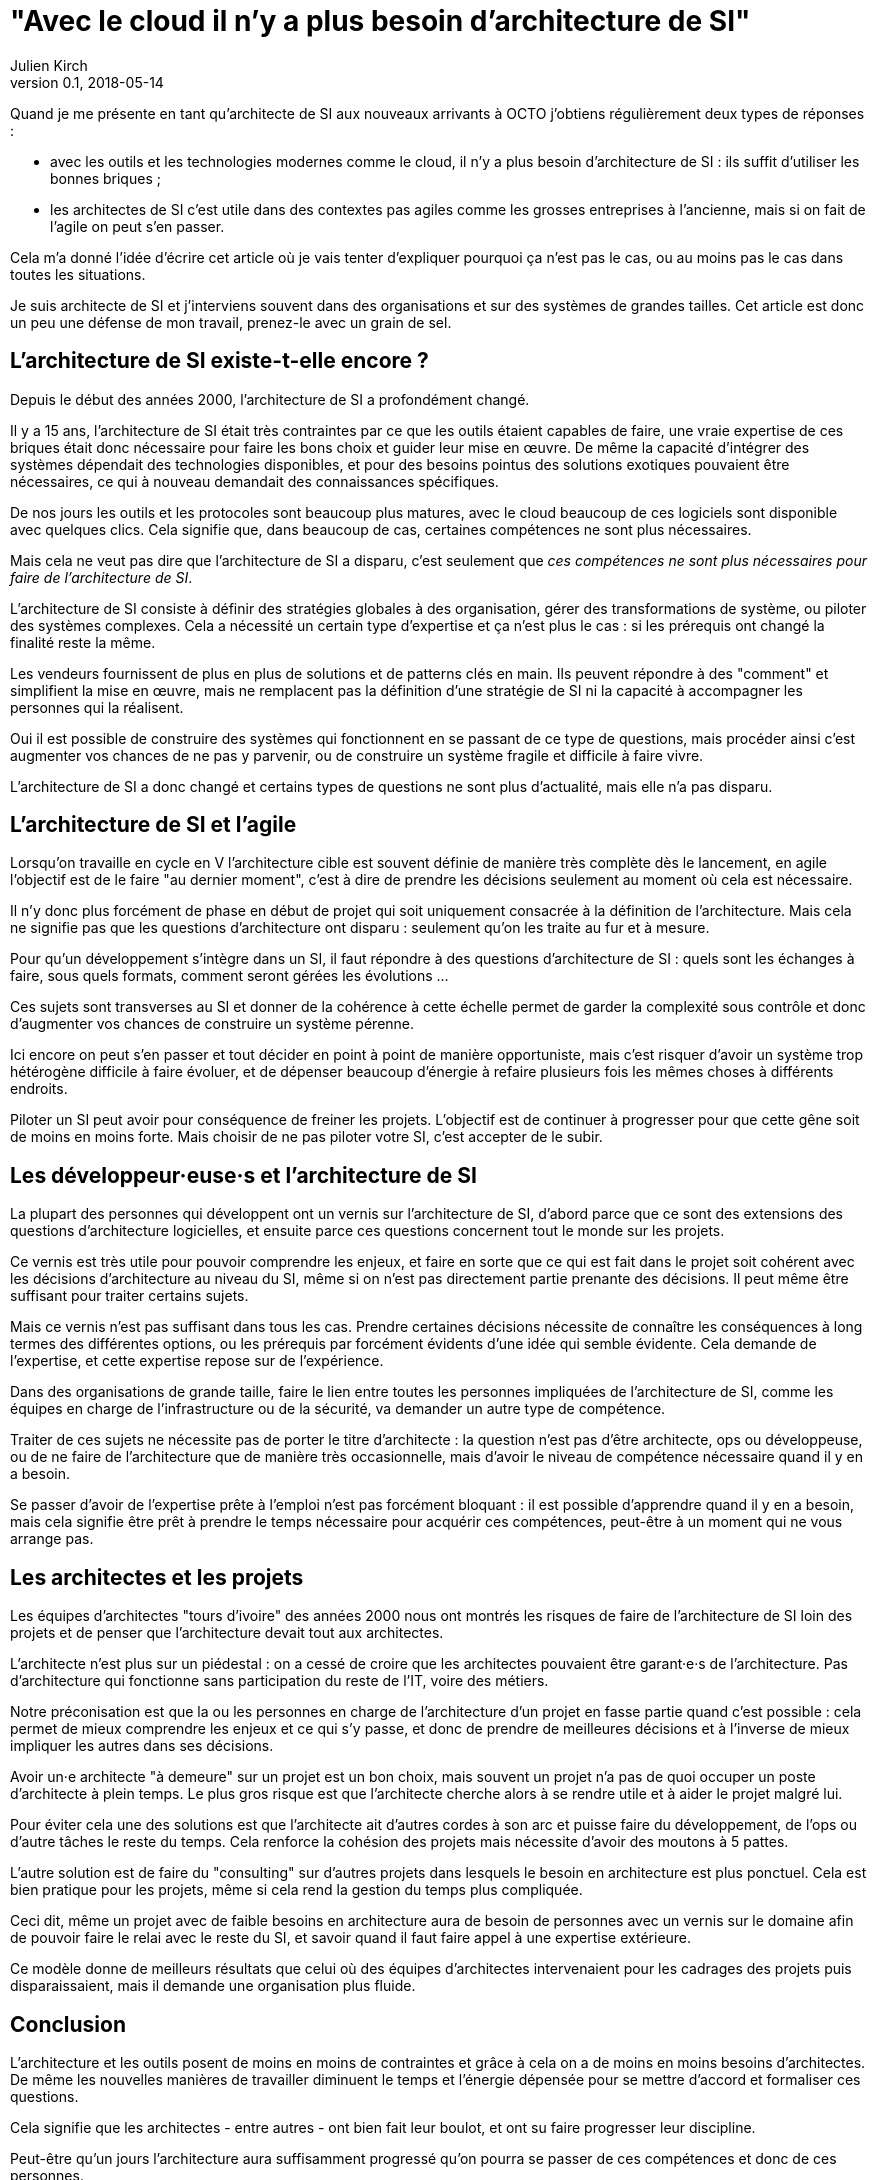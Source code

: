 = "Avec le cloud il n'y a plus besoin d'architecture de SI"
Julien Kirch
v0.1, 2018-05-14
:article_lang: fr

Quand je me présente en tant qu'architecte de SI aux nouveaux arrivants à OCTO j'obtiens régulièrement deux types de réponses :

- avec les outils et les technologies modernes comme le cloud, il n'y a plus besoin d'architecture de SI : ils suffit d'utiliser les bonnes briques ;
- les architectes de SI c'est utile dans des contextes pas agiles comme les grosses entreprises à l'ancienne, mais si on fait de l'agile on peut s'en passer.

Cela m'a donné l'idée d'écrire cet article où je vais tenter d'expliquer pourquoi ça n'est pas le cas, ou au moins pas le cas dans toutes les situations.

Je suis architecte de SI et j'interviens souvent dans des organisations et sur des systèmes de grandes tailles.
Cet article est donc un peu une défense de mon travail, prenez-le avec un grain de sel.

== L'architecture de SI existe-t-elle encore ?

Depuis le début des années 2000, l'architecture de SI a profondément changé.

Il y a 15 ans, l'architecture de SI était très contraintes par ce que les outils étaient capables de faire, une vraie expertise de ces briques était donc nécessaire pour faire les bons choix et guider leur mise en œuvre.
De même la capacité d'intégrer des systèmes dépendait des technologies disponibles, et pour des besoins pointus des solutions exotiques pouvaient être nécessaires, ce qui à nouveau demandait des connaissances spécifiques.

De nos jours les outils et les protocoles sont beaucoup plus matures, avec le cloud beaucoup de ces logiciels sont disponible avec quelques clics.
Cela signifie que, dans beaucoup de cas, certaines compétences ne sont plus nécessaires.

Mais cela ne veut pas dire que l'architecture de SI a disparu, c'est seulement que _ces compétences ne sont plus nécessaires pour faire de l'architecture de SI_.

L'architecture de SI consiste à définir des stratégies globales à des organisation, gérer des transformations de système, ou piloter des systèmes complexes.
Cela a nécessité un certain type d'expertise et ça n'est plus le cas : si les prérequis ont changé la finalité reste la même.

Les vendeurs fournissent de plus en plus de solutions et de patterns clés en main.
Ils peuvent répondre à des "comment" et simplifient la mise en œuvre, mais ne remplacent pas la définition d'une stratégie de SI ni la capacité à accompagner les personnes qui la réalisent.

Oui il est possible de construire des systèmes qui fonctionnent en se passant de ce type de questions, mais procéder ainsi c'est augmenter vos chances de ne pas y parvenir, ou de construire un système fragile et difficile à faire vivre.

L'architecture de SI a donc changé et certains types de questions ne sont plus d'actualité, mais elle n'a pas disparu.

== L'architecture de SI et l'agile

Lorsqu'on travaille en cycle en V l'architecture cible est souvent définie de manière très complète dès le lancement,
en agile l'objectif est de le faire "au dernier moment", c'est à dire de prendre les décisions seulement au moment où cela est nécessaire.

Il n'y donc plus forcément de phase en début de projet qui soit uniquement consacrée à la définition de l'architecture.
Mais cela ne signifie pas que les questions d'architecture ont disparu : seulement qu'on les traite au fur et à mesure.

Pour qu'un développement s'intègre dans un SI, il faut répondre à des questions d'architecture de SI : quels sont les échanges à faire, sous quels formats, comment seront gérées les évolutions …

Ces sujets sont transverses au SI et donner de la cohérence à cette échelle permet de garder la complexité sous contrôle et donc d'augmenter vos chances de construire un système pérenne.

Ici encore on peut s'en passer et tout décider en point à point de manière opportuniste, mais c'est risquer d'avoir un système trop hétérogène difficile à faire évoluer, et de dépenser beaucoup d'énergie à refaire plusieurs fois les mêmes choses à différents endroits.

Piloter un SI peut avoir pour conséquence de freiner les projets.
L'objectif est de continuer à progresser pour que cette gêne soit de moins en moins forte.
Mais choisir de ne pas piloter votre SI, c'est accepter de le subir.

== Les développeur·euse·s et l'architecture de SI

La plupart des personnes qui développent ont un vernis sur l'architecture de SI, d'abord parce que ce sont des extensions des questions d'architecture logicielles, et ensuite parce ces questions concernent tout le monde sur les projets.

Ce vernis est très utile pour pouvoir comprendre les enjeux, et faire en sorte que ce qui est fait dans le projet soit cohérent avec les décisions d'architecture au niveau du SI, même si on n'est pas directement partie prenante des décisions. Il peut même être suffisant pour traiter certains sujets.

Mais ce vernis n'est pas suffisant dans tous les cas.
Prendre certaines décisions nécessite de connaître les conséquences à long termes des différentes options, ou les prérequis par forcément évidents d'une idée qui semble évidente.
Cela demande de l'expertise, et cette expertise repose sur de l'expérience.

Dans des organisations de grande taille, faire le lien entre toutes les personnes impliquées de l'architecture de SI, comme les équipes en charge de l'infrastructure ou de la sécurité, va demander un autre type de compétence.

Traiter de ces sujets ne nécessite pas de porter le titre d'architecte : la question n'est pas d'être architecte, ops ou développeuse, ou de ne faire de l'architecture que de manière très occasionnelle, mais d'avoir le niveau de compétence nécessaire quand il y en a besoin.

Se passer d'avoir de l'expertise prête à l'emploi n'est pas forcément bloquant : il est possible d'apprendre quand il y en a besoin, mais cela signifie être prêt à prendre le temps nécessaire pour acquérir ces compétences, peut-être à un moment qui ne vous arrange pas.

== Les architectes et les projets

Les équipes d'architectes "tours d'ivoire" des années 2000 nous ont montrés les risques de faire de l'architecture de SI loin des projets et de penser que l'architecture devait tout aux architectes.

L'architecte n'est plus sur un piédestal : on a cessé de croire que les architectes pouvaient être garant·e·s de l'architecture.
Pas d'architecture qui fonctionne sans participation du reste de l'IT, voire des métiers.

Notre préconisation est que la ou les personnes en charge de l'architecture d'un projet en fasse partie quand c'est possible : cela permet de mieux comprendre les enjeux et ce qui s'y passe, et donc de prendre de meilleures décisions et à l'inverse de mieux impliquer les autres dans ses décisions.

Avoir un·e architecte "à demeure" sur un projet est un bon choix, mais souvent un projet n'a pas de quoi occuper un poste d'architecte à plein temps.
Le plus gros risque est que l'architecte cherche alors à se rendre utile et à aider le projet malgré lui.

Pour éviter cela une des solutions est que l'architecte ait d'autres cordes à son arc et puisse faire du développement, de l'ops ou d'autre tâches le reste du temps.
Cela renforce la cohésion des projets mais nécessite d'avoir des moutons à 5 pattes.

L'autre solution est de faire du "consulting" sur d'autres projets dans lesquels le besoin en architecture est plus ponctuel.
Cela est bien pratique pour les projets, même si cela rend la gestion du temps plus compliquée.

Ceci dit, même un projet avec de faible besoins en architecture aura de besoin de personnes avec un vernis sur le domaine afin de pouvoir faire le relai avec le reste du SI, et savoir quand il faut faire appel à une expertise extérieure.

Ce modèle donne de meilleurs résultats que celui où des équipes d'architectes intervenaient pour les cadrages des projets puis disparaissaient, mais il demande une organisation plus fluide.

== Conclusion

L'architecture et les outils posent de moins en moins de contraintes et grâce à cela on a de moins en moins besoins d'architectes.
De même les nouvelles manières de travailler diminuent le temps et l'énergie dépensée pour se mettre d'accord et formaliser ces questions.

Cela signifie que les architectes - entre autres - ont bien fait leur boulot, et ont su faire progresser leur discipline.

Peut-être qu'un jours l'architecture aura suffisamment progressé qu'on pourra se passer de ces compétences et donc de ces personnes.

Mais pour le moment il y a toujours besoins d'eux et d'elles.
Vous pouvez faire de l'architecture sans que personne n'ait de titre d'architecte, mais ne pas avoir de compétence d'architecture ou choisir de ne pas faire d'architecture c'est prendre des risques.
